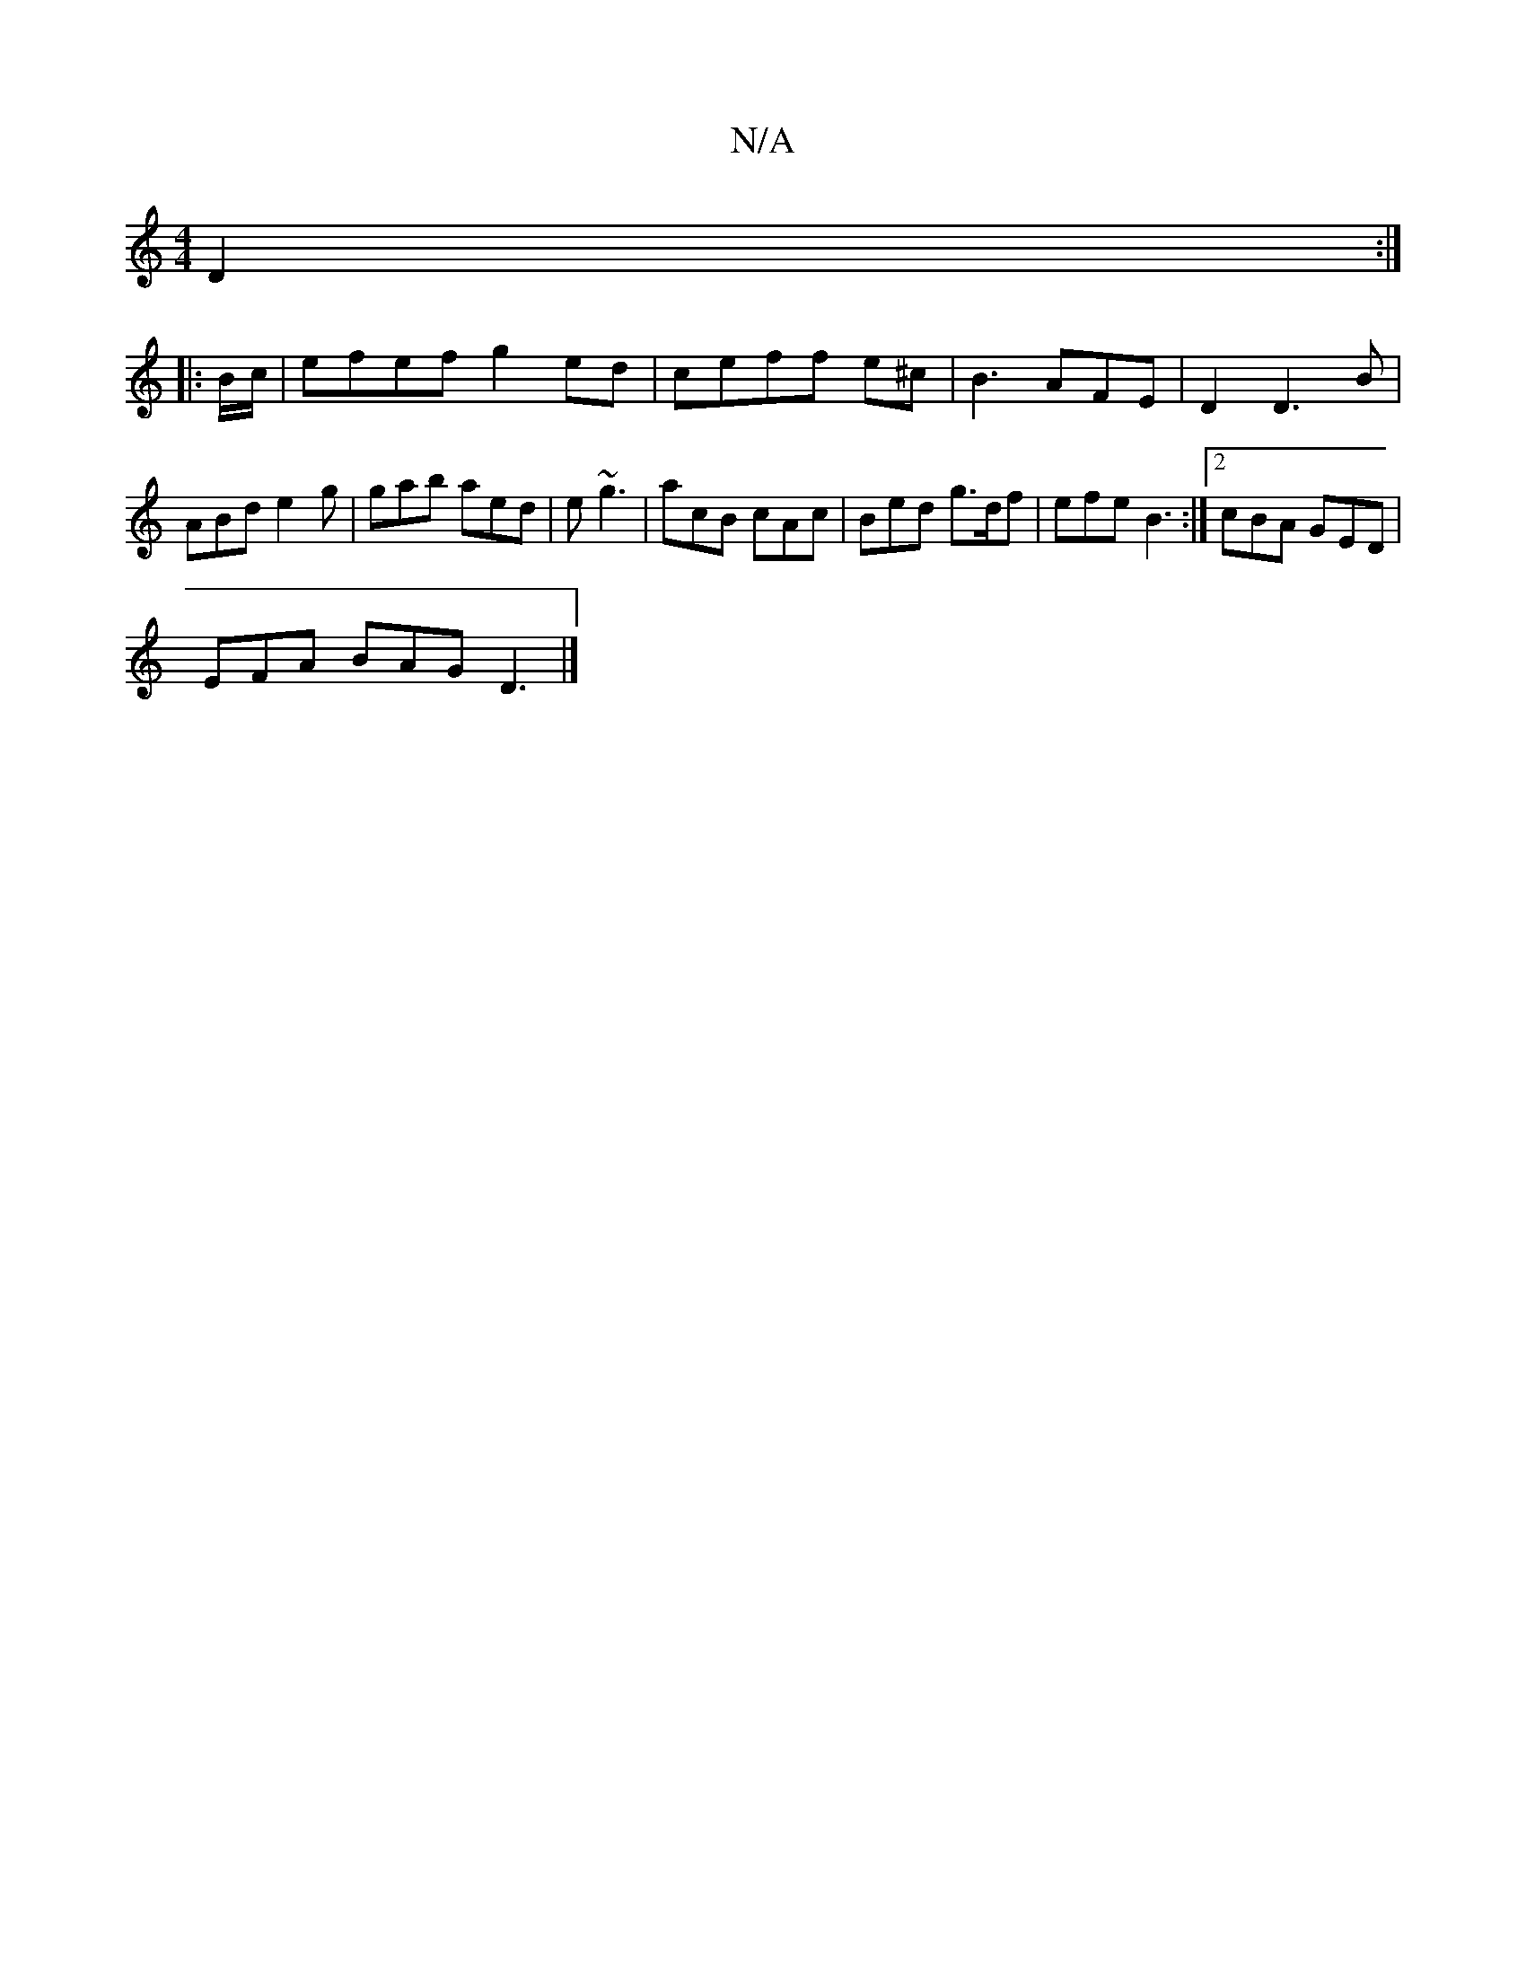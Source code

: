 X:1
T:N/A
M:4/4
R:N/A
K:Cmajor
D2:|
|:B/c/|efef g2 ed|ceff e^c|B3AFE |D2 D3 B|ABd e2g|gab aed|e ~g3 | acB cAc|Bed g>df|efe B3:|2 cBA GED|
EFA BAG D3|]

|:dcBA dcBc|dcBg dBcd|eaaa eged|egdf e2df|eg~B2 AGED|
AFDA BA=GB:|

|:BdBd ~A3A